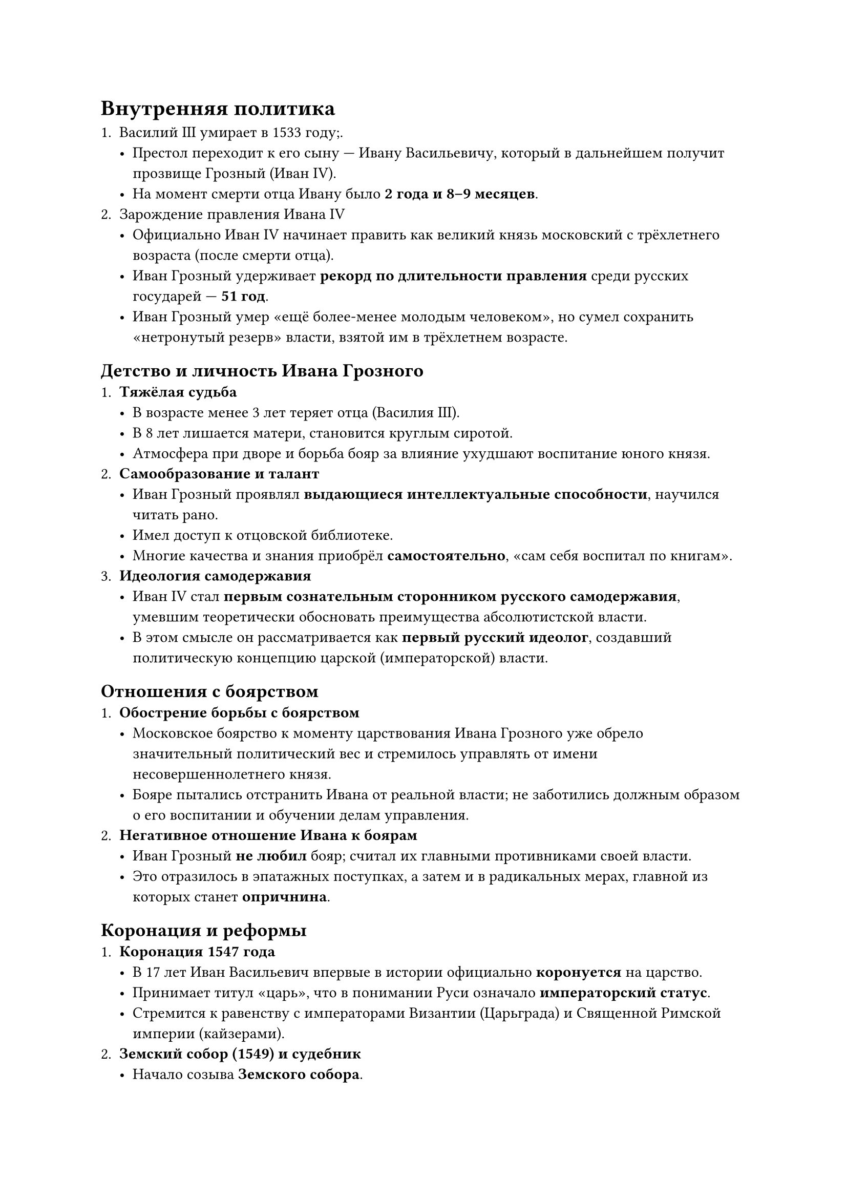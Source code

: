 = Внутренняя политика

+ Василий III умирает в 1533 году;.
  - Престол переходит к его сыну --- Ивану Васильевичу, который в дальнейшем получит
    прозвище Грозный (Иван IV).\
  - На момент смерти отца Ивану было #strong[2 года и 8--9 месяцев];.
+ Зарождение правления Ивана IV
  - Официально Иван IV начинает править как великий князь московский с трёхлетнего
    возраста (после смерти отца).\
  - Иван Грозный удерживает #strong[рекорд по длительности правления]
    среди русских государей --- #strong[51 год];.\
  - Иван Грозный умер «ещё более-менее молодым человеком», но сумел сохранить
    «нетронутый резерв» власти, взятой им в трёхлетнем возрасте.\

== Детство и личность Ивана Грозного
+ #strong[Тяжёлая судьба]
  - В возрасте менее 3 лет теряет отца (Василия III).\
  - В 8 лет лишается матери, становится круглым сиротой.\
  - Атмосфера при дворе и борьба бояр за влияние ухудшают воспитание юного князя.
+ #strong[Самообразование и талант]
  - Иван Грозный проявлял #strong[выдающиеся интеллектуальные способности];,
    научился читать рано.\
  - Имел доступ к отцовской библиотеке.\
  - Многие качества и знания приобрёл #strong[самостоятельно];, «сам себя воспитал
    по книгам».
+ #strong[Идеология самодержавия]
  - Иван IV стал #strong[первым сознательным сторонником русского самодержавия];,
    умевшим теоретически обосновать преимущества абсолютистской власти.\
  - В этом смысле он рассматривается как #strong[первый русский идеолог];, создавший
    политическую концепцию царской (императорской) власти.

== Отношения с боярством
<отношения-с-боярством>
+ #strong[Обострение борьбы с боярством]
  - Московское боярство к моменту царствования Ивана Грозного уже обрело
    значительный политический вес и стремилось управлять от имени
    несовершеннолетнего князя.\
  - Бояре пытались отстранить Ивана от реальной власти; не заботились должным
    образом о его воспитании и обучении делам управления.
+ #strong[Негативное отношение Ивана к боярам]
  - Иван Грозный #strong[не любил] бояр; считал их главными противниками своей
    власти.\
  - Это отразилось в эпатажных поступках, а затем и в радикальных мерах, главной из
    которых станет #strong[опричнина];.

== Коронация и реформы
<коронация-и-реформы>
+ #strong[Коронация 1547 года]
  - В 17 лет Иван Васильевич впервые в истории официально
    #strong[коронуется] на царство.\
  - Принимает титул «царь», что в понимании Руси означало
    #strong[императорский статус];.\
  - Стремится к равенству с императорами Византии (Царьграда) и Священной Римской
    империи (кайзерами).
+ #strong[Земский собор (1549) и судебник]
  - Начало созыва #strong[Земского собора];.\
  - Принят #strong[Судебник Ивана IV];, который:
    - Упразднял удельные княжества, делая бывших удельных князей обычными боярами.\
    - Вводил новое административно-территориальное деление:
      #strong[«уезды»] вместо прежних княжеств.\
    - #strong[Реформировал систему комплектования армии];: вместо княжеских дружин
      вводится #strong[поместное войско];, где каждая территория выставляет
      определённое число вооружённых людей на конях.
+ #strong[Образование и рост «империи»]
  - Иван IV начинает активно расширять границы государства.\
  - #strong[1554 год];: Взятие Казани (упомянута как «Казанский поход» в иных
    источниках часто датируется 1552--1554).
    - После присоединения Казани в государстве появились крупные тюркские и
      мусульманские общины (татары).\
    - Москва стала фактически #strong[многонациональной державой];, что уже можно
      считать «империей».\
  - #strong[1558];: Присоединена Астрахань → Контроль над Волгой и доходы от
    торговых путей.\
  - Позднее начались походы в Сибирь.

== Опричнина
+ #strong[Два значения термина]
  + #strong[Опричнина как земля];, выделенная из остальной части («земщины») и
    подчиняющаяся #strong[личной воле] Ивана Грозного.\
  + #strong[Опричнина как политика] --- комплекс мер, направленных на борьбу с
    крупной наследственной боярской аристократией.
+ #strong[Суть реформы]
  - Иван Грозный хотел заменить «непослушных» бояр #strong[служилыми людьми] (будущими
    дворянами), которые получали земли #strong[только при условии службы];.\
  - Надеялся, что это сделает элиту более преданной трону.\
  - На практике:
    - Бояре (хотя и «своенравные») были более квалифицированы в управлении и военном
      деле.\
    - Служилые люди не всегда обладали необходимым опытом.\
    - Начались #strong[экономические и социальные кризисы];, усиленные репрессиями и
      возросшими налогами.\
    - Ливонская война затянулась и стала неудачной для Москвы после вступления в войну
      Речи Посполитой.
+ #strong[Итоги опричнины]
  - Углубление внутренних противоречий.\
  - Падение эффективности управления и сбора налогов.\
  - Перенапряжение государства привело к #strong[системному кризису];,
    предшествующему Смутному времени.

== Личная оценка Ивана Грозного: противоречия
<личная-оценка-ивана-грозного-противоречия>
+ #strong[Позитивные достижения]
  - #strong[Расширение территории] (страна практически удвоилась).\
  - Решение проблем безопасности восточных рубежей (Казань, Астрахань).\
  - Начало продвижения в Сибирь.\
  - Попытки «прорубить окно в Европу» (хотя тогда это называлось выходом к морю).\
  - Укрепление самодержавия и унификация государственного управления.
+ #strong[Негативные последствия]
  - Репрессии и опала бояр.\
  - Экономические трудности из-за постоянных войн и повышенных налогов.\
  - Социальный и военный кризисы к концу правления.\
  - Личная жестокость (происхождение прозвища «Грозный»).
+ #strong[Версии перемены в характере]
  - #strong[Версия Карамзина];: в первой половине правления царь проявлял себя
    конструктивно, но после смерти любимой жены (Анастасии Романовой) пошёл резкий
    перелом.\
  - #strong[Версия психического заболевания];: высокое содержание ртути и мышьяка в
    останках Ивана IV, что могло привести к изменениям в поведении.\
  - Нет единого мнения: историки спорят о причинах резкой жестокости и репрессивных
    мер на позднем этапе царствования

== Смерть старшего сына и вопрос наследования
<смерть-старшего-сына-и-вопрос-наследования>
+ #strong[Трагедия с Иваном Ивановичем]
  - Утверждается, что Иван Грозный #strong[убил] своего старшего сына, ударив
    посохом во время внезапной вспышки гнева (сюжет картины Ильи Репина «Иван
    Грозный и сын его Иван»).\
  - Альтернативная версия (по Фраянову и др.): сын умер от болезни (например,
    простуды или неправильного лечения), а история с ударом --- «поклёп» папского
    легата Антонио Поссевино.\
  - В любом случае факт смерти наследника подорвал перспективы стабильной передачи
    власти.
+ #strong[Последствия]
  - После смерти Ивана IV престол перешёл к слабому в политическом смысле сыну
    Фёдору Иоанновичу.\
  - В итоге неустойчивость власти и внутренняя смута в конце XVI --- начале XVII
    века стали предвестниками #strong[Смутного времени];.

